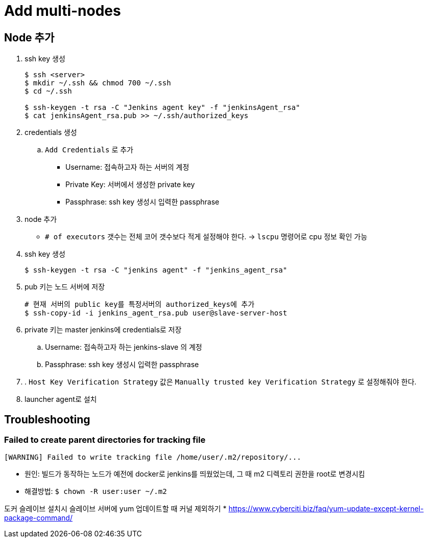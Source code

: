 = Add multi-nodes

== Node 추가

. ssh key 생성
+
[source, bash]
----
$ ssh <server>
$ mkdir ~/.ssh && chmod 700 ~/.ssh
$ cd ~/.ssh

$ ssh-keygen -t rsa -C "Jenkins agent key" -f "jenkinsAgent_rsa"
$ cat jenkinsAgent_rsa.pub >> ~/.ssh/authorized_keys
----

. credentials 생성
.. `Add Credentials` 로 추가
*** Username: 접속하고자 하는 서버의 계정
*** Private Key: 서버에서 생성한 private key
*** Passphrase: ssh key 생성시 입력한 passphrase

. node 추가
** `# of executors` 갯수는 전체 코어 갯수보다 적게 설정해야 한다. -> `lscpu` 명령어로 cpu 정보 확인 가능


. ssh key 생성
+
[source, bash]
----
$ ssh-keygen -t rsa -C "jenkins agent" -f "jenkins_agent_rsa"
----
. pub 키는 노드 서버에 저장
+
[source, bash]
----
# 현재 서버의 public key를 특정서버의 authorized_keys에 추가
$ ssh-copy-id -i jenkins_agent_rsa.pub user@slave-server-host
----
. private 키는 master jenkins에 credentials로 저장
.. Username: 접속하고자 하는 jenkins-slave 의 계정
.. Passphrase: ssh key 생성시 입력한 passphrase
. . `Host Key Verification Strategy` 값은 `Manually trusted key Verification Strategy` 로 설정해줘야 한다.
. launcher agent로 설치


== Troubleshooting

=== Failed to create parent directories for tracking file

[source, bash]
----
[WARNING] Failed to write tracking file /home/user/.m2/repository/...
----

* 원인: 빌드가 동작하는 노드가 예전에 docker로 jenkins를 띄웠었는데, 그 때 m2 디렉토리 권한을 root로 변경시킴
* 해결방법: `$ chown -R user:user ~/.m2`

도커 슬레이브 설치시 슬레이브 서버에 yum 업데이트할 때 커널 제외하기
* https://www.cyberciti.biz/faq/yum-update-except-kernel-package-command/
